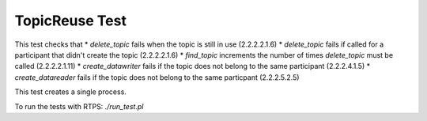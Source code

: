 ###############
TopicReuse Test
###############

This test checks that
* `delete_topic` fails when the topic is still in use (2.2.2.2.1.6)
* `delete_topic` fails if called for a participant that didn't create the topic (2.2.2.2.1.6)
* `find_topic` increments the number of times `delete_topic` must be called (2.2.2.2.1.11)
* `create_datawriter` fails if the topic does not belong to the same participant (2.2.2.4.1.5)
* `create_datareader` fails if the topic does not belong to the same particpant (2.2.2.5.2.5)

This test creates a single process.

To run the tests with RTPS: `./run_test.pl`
